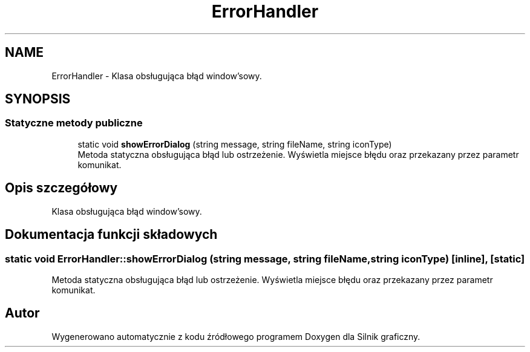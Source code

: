 .TH "ErrorHandler" 3 "So, 27 lis 2021" "Silnik graficzny" \" -*- nroff -*-
.ad l
.nh
.SH NAME
ErrorHandler \- Klasa obsługująca błąd window'sowy\&.  

.SH SYNOPSIS
.br
.PP
.SS "Statyczne metody publiczne"

.in +1c
.ti -1c
.RI "static void \fBshowErrorDialog\fP (string message, string fileName, string iconType)"
.br
.RI "Metoda statyczna obsługująca błąd lub ostrzeżenie\&. Wyświetla miejsce błędu oraz przekazany przez parametr komunikat\&. "
.in -1c
.SH "Opis szczegółowy"
.PP 
Klasa obsługująca błąd window'sowy\&. 
.SH "Dokumentacja funkcji składowych"
.PP 
.SS "static void ErrorHandler::showErrorDialog (string message, string fileName, string iconType)\fC [inline]\fP, \fC [static]\fP"

.PP
Metoda statyczna obsługująca błąd lub ostrzeżenie\&. Wyświetla miejsce błędu oraz przekazany przez parametr komunikat\&. 

.SH "Autor"
.PP 
Wygenerowano automatycznie z kodu źródłowego programem Doxygen dla Silnik graficzny\&.
